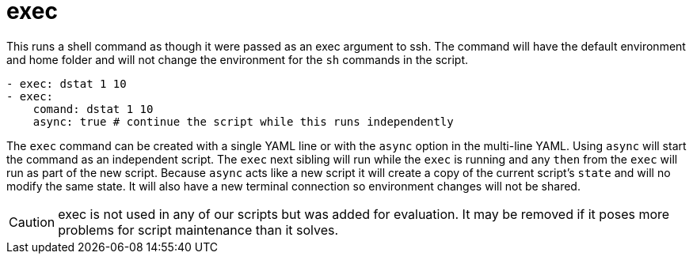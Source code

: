 = exec

This runs a shell command as though it were passed as an exec argument to ssh.
The command will have the default environment and home folder and will not
change the environment for the `sh` commands in the script.

[source,yaml]
----
- exec: dstat 1 10
- exec:
    comand: dstat 1 10
    async: true # continue the script while this runs independently
----

The `exec` command can be created with a single YAML line or with the `async`
option in the multi-line YAML.
Using `async` will start the command as an independent script. The `exec` next
sibling will run while the `exec` is running and any `then` from the `exec` will
run as part of the new script. Because `async` acts like a new script it will
create a copy of the current script's `state` and will no modify the same state.
It will also have a new terminal connection so environment changes will not be shared.

CAUTION: exec is not used in any of our scripts but was added for evaluation.
It may be removed if it poses more problems for script maintenance than it solves.